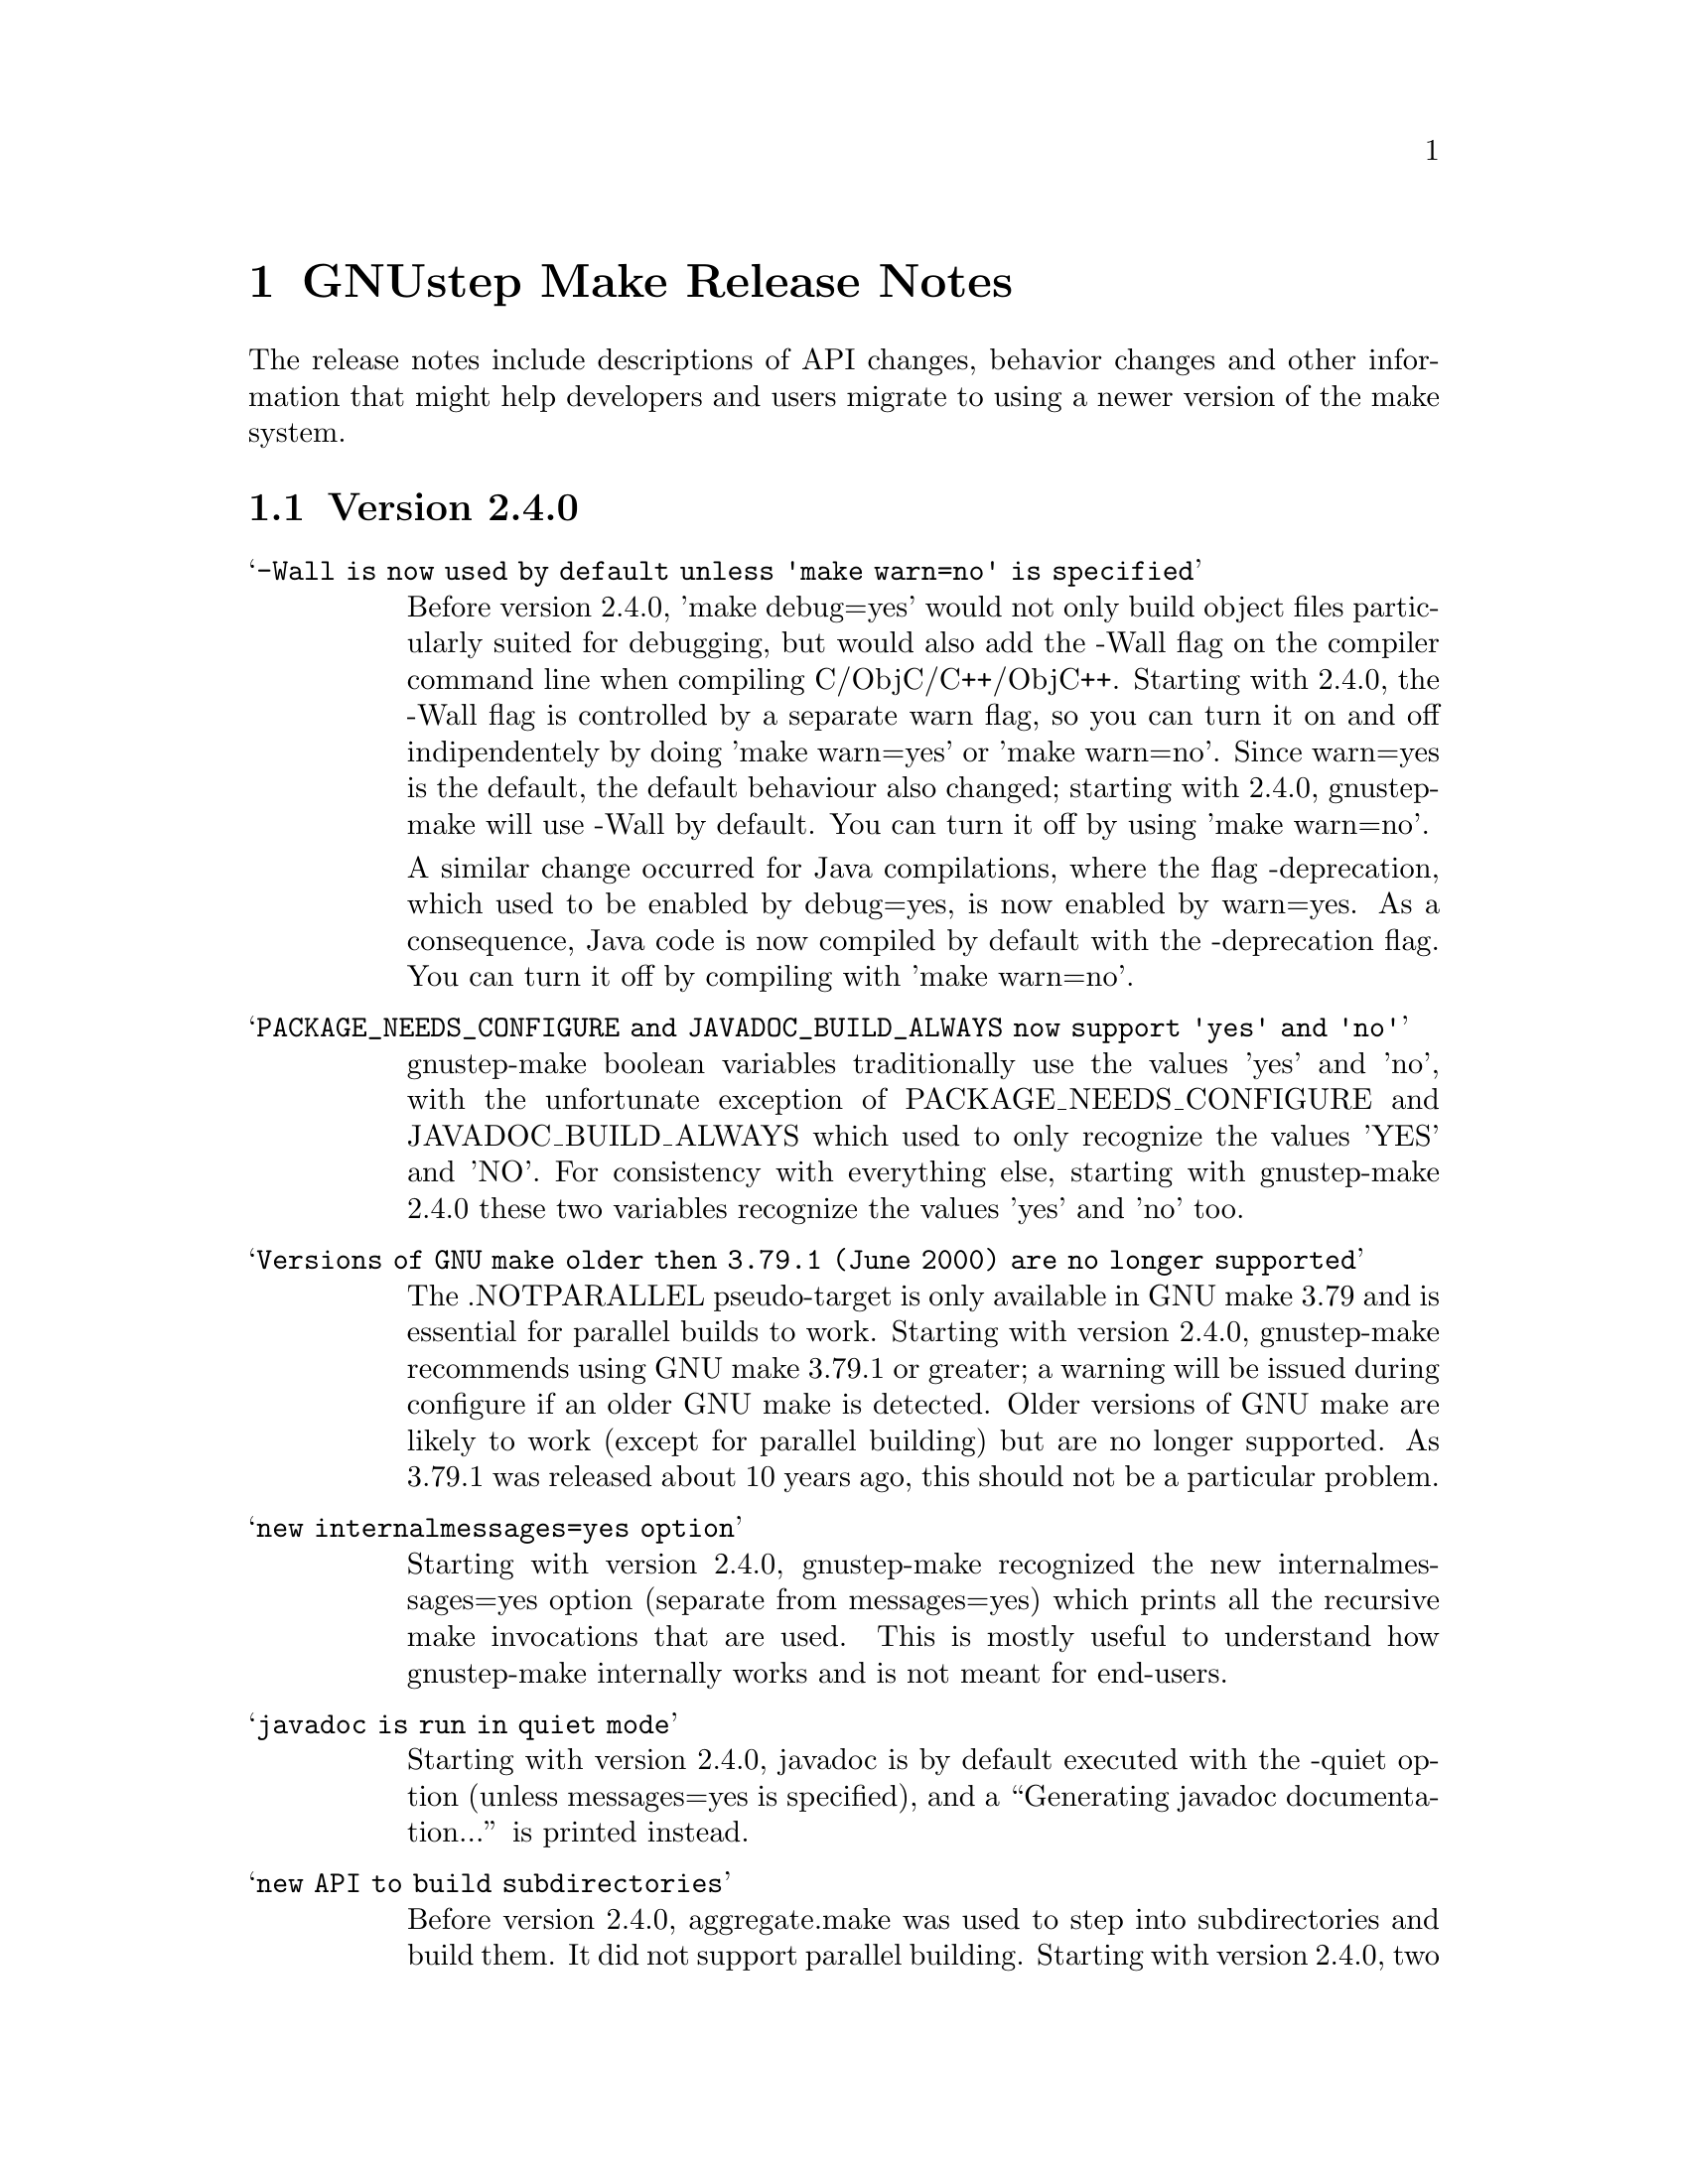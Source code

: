 @chapter GNUstep Make Release Notes

The release notes include descriptions of API changes, behavior
changes and other information that might help developers and users
migrate to using a newer version of the make system.

@section Version 2.4.0
@table @samp

@item -Wall is now used by default unless 'make warn=no' is specified
Before version 2.4.0, 'make debug=yes' would not only build object
files particularly suited for debugging, but would also add the -Wall
flag on the compiler command line when compiling C/ObjC/C++/ObjC++.
Starting with 2.4.0, the -Wall flag is controlled by a separate warn
flag, so you can turn it on and off indipendentely by doing 'make
warn=yes' or 'make warn=no'.  Since warn=yes is the default, the
default behaviour also changed; starting with 2.4.0, gnustep-make will
use -Wall by default.  You can turn it off by using 'make warn=no'.

A similar change occurred for Java compilations, where the flag
-deprecation, which used to be enabled by debug=yes, is now enabled by
warn=yes.  As a consequence, Java code is now compiled by default with
the -deprecation flag.  You can turn it off by compiling with 'make
warn=no'.

@item PACKAGE_NEEDS_CONFIGURE and JAVADOC_BUILD_ALWAYS now support 'yes' and 'no'
gnustep-make boolean variables traditionally use the values 'yes' and
'no', with the unfortunate exception of PACKAGE_NEEDS_CONFIGURE and
JAVADOC_BUILD_ALWAYS which used to only recognize the values 'YES' and
'NO'.  For consistency with everything else, starting with
gnustep-make 2.4.0 these two variables recognize the values 'yes' and
'no' too.

@item Versions of GNU make older then 3.79.1 (June 2000) are no longer supported
The .NOTPARALLEL pseudo-target is only available in GNU make 3.79 and
is essential for parallel builds to work.  Starting with version
2.4.0, gnustep-make recommends using GNU make 3.79.1 or greater; a
warning will be issued during configure if an older GNU make is
detected.  Older versions of GNU make are likely to work (except for
parallel building) but are no longer supported.  As 3.79.1 was
released about 10 years ago, this should not be a particular problem.

@item new internalmessages=yes option
Starting with version 2.4.0, gnustep-make recognized the new
internalmessages=yes option (separate from messages=yes) which prints
all the recursive make invocations that are used.  This is mostly
useful to understand how gnustep-make internally works and is not
meant for end-users.

@item javadoc is run in quiet mode
Starting with version 2.4.0, javadoc is by default executed with the
-quiet option (unless messages=yes is specified), and a ``Generating
javadoc documentation...'' is printed instead.

@item new API to build subdirectories
Before version 2.4.0, aggregate.make was used to step into
subdirectories and build them.  It did not support parallel building.
Starting with version 2.4.0, two new makefile fragments have been
introduced: serial-subdirectories.make and
parallel-subdirectories.make.  These can be used to build
subdirectories, and encourage (indeed, force) the developer to
explicitly decide if the subdirectories are to be built serially, or
in parallel.

Using parallel-subdirectories.make often produces massively faster
builds (or installs or cleans) during a parallel build on a multicore
machine.  But if you use parallel-subdirectories.make, you need to
make sure the different subdirectories are completely independent of
each other.  The operations that are executed in parallel are 'all',
'clean', 'distclean', 'check' and 'strings'.  'install' and
'uninstall' are still executed in serial order to prevent any
concurrency problems when creating (or removing) common installation
directories.

aggregate.make is still available if you want or need to be
backwards-compatible with older versions of gnustep-make.  It is
normally a wrapper around serial-subdirectories.make, but if you
specify 'GNUSTEP_USE_PARALLEL_AGGREGATE = yes' in your GNUmakefile, it
becomes a wrapper around parallel-subdirectories.make.  aggregate.make
will be deprecated in 2012 and removed in 2015, but for the next
couple of years it might be a good solution while you wait for your
users to upgrade their gnustep-make installations.


@item each instance stores object files in its own subdirectory
Before version 2.4.0, there was a single object directory where all
object files where stored.  In the most common case, this directory
was simply ./obj, so if you compiled file source.m, you'd end up with
./obj/source.m.o.  Starting with version 2.4.0, different instances
store their object files in different subdirectories; for example, if
the file was compiled as part of tool ToolA, it would end up in
./obj/ToolA.obj/source.m.o, while if compiled as part of ToolB, it
would end up in ./obj/ToolB.obj/source.m.o.  This allows ToolA and
ToolB to be built in parallel with no race conditions, even if they
share some source files.  There are a number of side effects of this
change.  First of all, in the unlikely event that your GNUmakefile
depends on the location of the object files (bad idea by the way),
you'll have to update it.  Second, if you are reusing a single source
file in multiple instances in the same project, this will now be
compiled multiple times instead of one (on the plus side, you can
fully parallelize the build by just using 'make -j N', without having
to change anything in your GNUmakefile.  On a machine with multiple
cpus/cores this can massively speed up the build).  Finally, the rules
to compile C/ObjC/C++/ObjC++/Windres files are no longer available in
the Master invocation - they are only available when compiling a
specific instance.  It's hard to imagine a situation where this change
of private internals would affect any user; but people with their own
private gnustep-make forks or advanced extensions might be affected.

@item the order in which instances are built is no longer guaranteed
If you build more than one tool in the same GNUmakefile by listing
them all in TOOL_NAME as in ``TOOL_NAME = ToolA ToolB', you need to be
aware that the way the instances are built changed in version 2.4.0.

This change affects applications, bundles, ctools, clibraries,
libraries, services, palettes, test-applications, test-libraries,
test-tools, tools.  It does not affect Java, resource sets or
documentation. [FIXME: frameworks ?]

Before version 2.4.0, instances were always built one after the other
one, exactly in the order specified.  So, in the example ToolA would
be built before ToolB.  Starting with 2.4.0, the instances might be
built completely in parallel if parallel building is enabled.  So, the
order in which they are built is no longer defined and your
GNUmakefile should not depend on the order in which instances are
specified in the GNUmakefile.  Most GNUmakefiles should be unaffected
because they rarely rely on the order in which instances are built.
If your GNUmakefile does depend on the order, you have a few options.
The preferred option is to identify the code or steps that need to be
executed before some of the instances are built and put them into a
before-all:: rule, which is guaranteed to be executed before anything
else.  In this way your serialized code is executed first, and the
build can continue in a completely parallel fashion afterwards.

Another option is to move your instances into separate subdirectories,
and use serial-subdirectories.make to build them.
serial-subdirectories.make will respect the order and always build
them in the order you require.

If you want to disable parallel building altogether, you can add
GNUSTEP_MAKE_PARALLEL_BUILDING=no just after including common.make to
prevent a specific GNUmakefile from doing a parallel build.

Please note that this does not affect the relationship between
instances of different types; if you include library.make before
tool.make, for example, the library (or libraries) will still be built
before the tool (or tools).  It is the order in which the libraries
(or tools) are built that is no longer guaranteed.

@item support for having source files in subdirectories
Starting with version 2.4.0, it is possible to put source files in
subdirectories by specifiying them as in xxx_OBJC_FILES =
Source/Beauty.m.  This syntax does not work on versions before 2.4.0
so you should not use it if you want to support older versions of
gnustep-make; previously you had to create a subproject and add a
GNUmakefile in the subdirectory using subproject.make.  You can now
spread your source files in multiple subdirectories without using
subprojects.

@item support for having header files in subdirectories
Starting with version 2.4.0, it is possible to put header files in
subdirectories by specifiying them as in xxx_HEADER_FILES =
Beauty/Beauty.h.  This syntax does not work on versions before 2.4.0
so you should not use it if you want to support older versions of
gnustep-make.  When headers are put in subdirectories specified in
this way, corresponding subdirectories are created when the header
files are installed.  For example Beauty/Beauty.h would be
automatically installed into
GNUSTEP_HEADERS/HEADER_FILES_INSTALL_DIR/Beauty/Beauty.h.  To get the
same result in versions before 2.4.0 you would have had to manually
create the header installation subdirectories.

@item support for HEADER_FILES_DIR in framework subproject
Before version 2.4.0, specifying xxx_HEADER_FILES_DIR in a framework
subproject would have no effect.  Starting with version 2.4.0, the
variable is now recognized and can be used to have the files in a
subdirectory.  You should avoid using the variable in framework
subprojects if you want to support older versions of gnustep-make.

@item info files renamed adding a gnustep- prefix
To prevent conflicts with other documentation, all the gnustep-make
info files have been renamed adding a gnustep- prefix.  For example,
to access the GNUstep faq using info, you now need to type 'info
gnustep-faq' instead of 'info faq'.  Please note that this info
documentation is in the core/make/Documentation subdirectory and at
the moment is not automatically installed unless you explicitly go in
that subdirectory and install it.

@item better cleaning for texinfo documentation
When you build html documentation from texinfo files, the local
directory containing the html files was not being removed when doing a
'make clean'.  Starting with version 2.4.0, 'make clean' removes the
directory too.

@item debug=no made the default
gnustep-make now builds using debug=no by default.  As a consequence,
on most platforms C/Objective-C/C++ code is now built by default using
-g -O2 instead of just -g.  If you do not want the -O2 flag, you can
simply build using 'make debug=yes'.  You can also use the new
./configure --enable-debug-by-default option to make 'debug=yes' the
default flag that is always used when compiling if nothing else is
specified.  If you do not want the debugging symbols, remember that
you can use the 'make strip=yes' option to have them stripped out from
all object files when they are installed.

@item batch-compilation of Java files
gnustep-make used to compile Java files one by one.  In most Java
compilers this is very suboptimal.  Starting from release 2.4.0,
gnustep-make will compile all Java files in a Java project with a
single Java compiler invocation.  This can significantly speed up
compilation of large projects.  To disable it and get the behaviour of
gnustep-make 2.2.0, please set the variable BATCH_COMPILE_JAVA_FILES
to 'no' (or the variable xxx_BATCH_COMPILE_JAVA_FILES to 'no' to
disable it for a single instance).  Please note that if you are using
the xxx_FILE_FLAGS or xxx_FILE_FILTER_OUT_FLAGS functionality for Java
files, which allows you to customize the compilation flags for each
Java file, then batch compilation is automatically disabled and all
files are compiled separately.

@item library resources always installed in directory without 'lib'
This change only applies to libraries where LIBRARY_NAME starts with
'lib' and that install resources.  Due to a bug, versions of
gnustep-make before 2.4.0 would in this case install the resources
into the wrong directory, without removing 'lib' from the library
name.  For example, if LIBRARY_NAME is libgnustep-base, the resources
would have been installed into
GNUSTEP_LIBRARY/Libraries/libgnustep-base/Versions/1.14/Resources/
instead of the correct
GNUSTEP_LIBRARY/Libraries/gnustep-base/Versions/1.14/Resources/.  In
gnustep-make 2.4.0, this bug has been fixed and the library name,
without 'lib', will always be used in the resource installation
directory, no matter if LIBRARY_NAME includes 'lib' or not.

If you have a makefile which is affected and you need to support older
versions of gnustep-make, you could remove 'lib' from the
LIBRARY_NAME.  That should install resources in the same directory on
all gnustep-make versions that support library resources (ie,
gnustep-make >= 2.0.x).
@end table

@section Version 2.2.0
@table @samp

@item libobjc library
You can now specify a particular libobjc library to use with the 
--with-objc-lib-flag in configure.  Make now also automatically uses
-lobjc_gc when using garbage collection.

@item parallel building
Parallel building is supported now.  You can build using the normal make
mechanism, e.g. 'make -j 2'.

@item install -p
gnustep-make now uses 'install -p' by default when installing headers
and other files.  This preserves the file timestamps and can in some
cases reduce spurious rebuilds triggered by reinstalling headers that
have not been modified.  You can use the gnustep-make configure option
--disable-install-p to disable this behaviour and go back to always 
using a standard 'install'.

@item uninstallation of resources
gnustep-make now is more careful and accurate when uninstalling
resources, which means that 'make uninstall' will do a better job at
removing directories that were created during by 'make install'.

@end table

@section Version 2.0.7

@table @samp

@item default installation
New configuration file that allows hardcore developers building
everything from source to specify arbitrary default installation domains
for the software.  You just need to copy the installation-domains.conf
file to the same directory as the GNUstep.conf file, and edit it to
customize the default installation domain (Thanks to Richard for the
idea).

@item --no-print-directory
gnustep-make now uses the --no-print-directory flag when invoking make
recursively, so the output has changed - starting from 2.0.7 it should
be shorter and more readable.

@item change to intermediate object file names 
gnustep-make now supports having in the same project source files with
the same name, but a different extension - for example file.c and
file.m.  The names of intermediate object files have been internally
changed (for example, from file.o to file.c.o) to support this.

@item change in path checking algorithm in GNUstep.sh and GNUstep.csh
GNUstep.sh and GNUstep.csh perform more careful checks for duplicate
paths when adding paths to PATH and other path variables.  Now they
check each path separately before adding it, which in some cases will
produce smaller and less intrusive additions to PATH; in particular,
on FHS filesystem layout, they will never add /usr/bin or other system
paths if they are already there.  If you are in a situation where
there is an overlap between GNUstep paths and system paths and you are
using GNUstep.sh or GNUstep.csh, you may want to check the new values
of PATH, CLASSPATH, GUILE_LOAD_PATH, INFOPATH, LD_LIBRARY_PATH and
similar variables since they may be different from the old ones.

@item test applications linked against gnustep-gui by default
Test applications (that is, applications created using
test-application.make) are now linked against gnustep-gui by default.

@end table

@section Version 2.0.6

@table @samp

@item GNUSTEP_ABSOLUTE_INSTALL_PATHS
Added the --enable-absolute-install-paths option to configure on
Darwin.  Enabling this option modifies the process for building
dynamic libraries so the install_name stored within a library
is an absolute path.  Dynamic libraries with an absolute
install_name can be placed in non-standard locations, but may
not be moved from their designated location.

@item default location of GNUstep.conf on BSD systems
This has been changed to /etc/GNUstep/GNUstep.conf to be consistent
across all Unix systems (except for Apple Mac OS X where it is
installed in /Library/GNUstep/GNUstep.conf).  To install in a
different location, use the --with-config-file=PATH option, as in
--with-config-file=/usr/pkg/etc/GNUstep.conf.

@item make.info renamed to gnustep-make.info
To prevent conflicts with the standard GNU 'make' info documentation,
the gnustep-make one has been renamed.  Now you can access it as in
'info gnustep-make' instead of 'info make', avoiding any conflicts and
confusion.  Please note that this info documentation is in the
core/make/Documentation subdirectory and at the moment is not
automatically installed unless you explicitly go in that subdirectory
and install it.

@end table

@section Version 2.0.5

@table @samp

@item default filesystem layout on apple-apple-apple
The default filesystem layout when using the apple-apple-apple
library-combo has been changed from 'gnustep' to the new 'apple'
filesystem layout, and on darwin the configuration file is by default
installed in /Library/GNUstep/GNUstep.conf instead of
/etc/GNUstep/GNUstep.conf.  Using the 'gnustep' filesystem layout with
the apple-apple-apple library-combo did not make much sense; in
gnustep-make version 2.0.5 and newer, a ./configure on Apple Mac OS X
automatically chooses the right library-combo and filesystem layout to
compile and install Apple native frameworks and applications.

@item ~/GNUstep/GNUstep.sh
This script used to be automatically sourced whenever the main
GNUstep.sh file was sourced.  In gnustep-make version 2 (starting with
2.0.5) the file is no longer sourced.  If you are sourcing GNUstep.sh
at start-up and have a custom shell script that you'd like to source
in addition to GNUstep.sh, please source it in your shell init script
before or after sourcing GNUstep.sh.  The same applies to
~/GNUstep/GNUstep.csh.

@item xxx_NEEDS_GUI
This new variable can be used to specify that a project needs to be
linked against the gui library (or not).  If set to yes, the gui
library will be linked; if set to no, the gui library will not be
linked.  If unspecified, the generic variable NEEDS_GUI is used; if
that is also unspecified, the behaviour depends on the project type
(and is backwards-compatible): applications, bundles, frameworks,
palettes and libraries link automatically against the gui library;
other project types do not.  It is recommended that you set
xxx_NEEDS_GUI for all bundles, frameworks and libraries to clarify how
the linking should be done.

@item NEEDS_GUI
This new variable can be used to specify that all projects built by
this GNUmakefile need to be linked against the gui library (or not).
If set to yes, the gui library will be linked; if set to no, the gui
library will not be linked.  This behaviour can be overridden for
specific project targets by using the xxx_NEEDS_GUI variable (see
above).

@end table

@section Version 2.0.0

Version 2.0.0 is a new major release of gnustep-make which includes a
number of major changes compared to previous 1.x releases.  Most of
the changes are backwards compatible in the sense that old
GNUmakefiles will work with gnustep-make version 1 or 2 when used in
the same conditions (traditional GNUstep filesystem layout).  But
GNUmakefiles might need updating to work with the new filesystem
layout configurations that are allowed by gnustep-make version 2.

@table @samp

@item GNUSTEP_INSTALLATION_DIR
This variable is deprecated in gnustep-make version 2; you should
never use it.  gnustep-make version 2 supports installation domains
that are mapped to filesystem locations in arbitrary ways; for this
reason, specifying a GNUSTEP_INSTALLATION_DIR no longer makes sense.
If you need to relocate the whole installation (for example,
installing into /tmp to prepare a binary package) you should use
DESTDIR, as in 'make install DESTDIR=/tmp'.  To choose an installation
domain, you should use GNUSTEP_INSTALLATION_DOMAIN, as in 'make
install GNUSTEP_INSTALLATION_DOMAIN=LOCAL'.  It's particularly
important that you remove any reference to GNUSTEP_INSTALLATION_DIR
inside your own GNUmakefiles.

If your GNUmakefiles contains references to GNUSTEP_INSTALLATION_DIR
(or similar), you should remove them by replacing them with references
to the actual logical directory into which you want to install.  For
example, if your GNUmakefile is trying to install something into
GNUSTEP_INSTALLATION_DIR/Library/Libraries, you need to replace it
with GNUSTEP_LIBRARIES.  This is important for non-GNUstep filesystem
layouts (where, eg, GNUSTEP_LIBRARIES should be set to /usr/lib or
/usr/local/lib or /home/nicola/GNUstep/Library/Libraries depending on
the installation domain); in that case, gnustep-make will manage
GNUSTEP_LIBRARIES for you.  Please check the file @file{filesystem}
for more information on the available variables.

@item GNUSTEP_xxx_ROOT
The variables GNUSTEP_SYSTEM_ROOT, GNUSTEP_LOCAL_ROOT,
GNUSTEP_NETWORK_ROOT, GNUSTEP_USER_ROOT and GNUSTEP_ROOT are
deprecated in gnustep-make version 2 and you should never use them.
gnustep-make version 2 supports installation domains that are mapped
to filesystem locations in arbitrary ways; for this reason, a variable
like GNUSTEP_SYSTEM_ROOT has no longer any use.

If your GNUmakefiles contains references to GNUSTEP_SYSTEM_ROOT (or
similar), you should remove them by replacing them with references to
the actual logical directory into which you want to install.  For
example, if your GNUmakefile is trying to install something into
GNUSTEP_SYSTEM_ROOT/Library/Libraries, you need to replace it with
GNUSTEP_SYSTEM_LIBRARIES.  Please check the file @file{filesystem} for
more information on the available variables.

@item gnustep-make ./configure and install options
The options to configure (and make install), particularly the ones to
determine the filesystem layout, have been radically changed in
gnustep-make version 2.  If you have a building or packaging script
for gnustep-make, you need to make sure you replace your old
./configure options with the new ones.  In particular, the
--with-system-root, --with-local-root and --with-network-root
configure options have been replaced by the more powerful
--with-layout configure option.  Also, configure no longer imports an
existing configuration file so you need to make sure that you pass all
the options every time.  'make install special_prefix=xxx' has been
replaced by 'make install DESTDIR=xxx'.

@item make debug=yes is now the default
The default used to be 'make debug=no'; this has now been changed to
be 'make debug=yes'.  To get the traditional behaviour, please use
'make debug=no'.

@item RPM support rewritten
The RPM support has been rewritten so if you're using gnustep-make
to automatically generate RPM packages for your software, you may
want to review the process.  In particular, there is no longer
a distinction between debug and non-debug packages.

@item xxx_PREPROCESS_INFO_PLIST
This variable is now obsolete and can be removed; gnustep-make version 2
can automatically detect plists that need preprocessing.

@item Framework default version
The default framework resource version changed from 'A' to
INTERFACE_VERSION (which is set, by default, to '0').

@item Microsoft Windows updates
If you are using Microsoft Windows, you probably want to check
the new installation instructions and reinstall everything.

@item Java tools location changed
Java tools are now installed into GNUSTEP_JAVA rather than
in a subdirectory of GNUSTEP_TOOLS.

@item resource-set.make install directory
The variable xxx_RESOURCE_FILES_INSTALL_DIR for resource-set.make has
been deprecated in favour of xxx_INSTALL_DIR.  For backwards
compatibility, you may want to set them both:

xxx_INSTALL_DIR = $(GNUSTEP_LIBRARY)/Libraries/Resources/xxx

xxx_RESOURCE_FILES_INSTALL_DIR = /Library/Libraries/Resources/xxx

@item INSTALL_ROOT_DIR
All instances of INSTALL_ROOT_DIR in user's makefiles should be
replaced with DESTDIR.

@item GNUSTEP_FLATTENED
All checks for GNUSTEP_FLATTENED should be updated to check the new
variable GNUSTEP_IS_FLATTENED instead, and to compare it explicitly to
'yes' and 'no', and assume that '' means 'yes'.

@item ./shared_obj
The ./shared_obj, ./shared_debug_obj directories and similar are no longer
created.  You can use ./obj instead.

@item library names
All libraries now have the same name.

@item application names
All applications now have the same name.

@end table

@ifinfo
Copyright @copyright{} 2007 Free Software Foundation

Copying and distribution of this file, with or without modification,
are permitted in any medium without royalty provided the copyright
notice and this notice are preserved.
@end ifinfo


